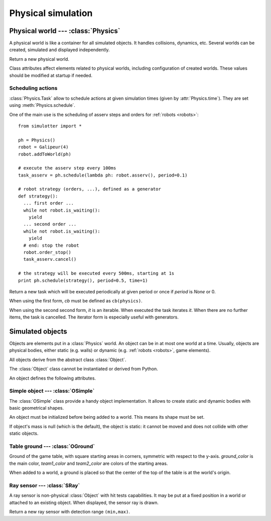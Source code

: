 
Physical simulation
===================

Physical world --- :class:`Physics`
-----------------------------------

A physical world is like a container for all simulated objects. It handles
collisions, dynamics, etc. Several worlds can be created,
simulated and displayed independently.

.. class:: Physics(step_dt=0.002)

  Return a new physical world.

  .. attribute:: step_dt

    Duration of a single simulation step. Lower values mean more accurate
    simulation but require more resources for a realtime simulation.

  .. attribute:: time

    Current simulation time.

  .. method:: step()

    Advance the simulation of one step. :attr:`time` will be increased by the
    value of :attr:`step_dt`.

  .. method:: schedule(task, time=None)
  .. method:: schedule(cb, period=None, time=None)

    Schedule a :class:`Task` at a given time and return it. If *time* is None
    or a time is the past, task will be executed at the next step.

    The second form create a new task with given *cb* and *period*.
    It is equivalent to ``schedule(Task(cb, period), time)``.


Class attributes affect elements related to physical worlds, including
configuration of created worlds. These values should be modified at startup if
needed.

.. data:: Physics.world_gravity

  World gravity for new :class:`Physics` instances.

  Defaults to 9.80665.

.. data:: Physics.world_aabb_min
          Physics.world_aabb_max

  Bounding box extremities of new created worlds, as :class:`vec3`.

  Default to ``vec3(-10,-5,-2)`` and ``vec3(10,5,2)``.

.. data:: Physics.world_objects_max

  Maximum number objects that new :class:`Physics` instances can contain.

  Defaults to 300.

.. data:: Physics.margin_epsilon

  Small gap distance used when positioning objects near others to avoid them overlapping.
  Used for instance when setting :attr:`OSimple.pos` to a :class:`vec2` to put an object above the ground.

  Defaults to 0.001.


Scheduling actions
~~~~~~~~~~~~~~~~~~

:class:`Physics.Task` allow to schedule actions at given simulation times (given by
:attr:`Physics.time`). They are set using :meth:`Physics.schedule`.

One of the main use is the scheduling of asserv steps and orders for
:ref:`robots <robots>`::

  from simulotter import *

  ph = Physics()
  robot = Galipeur(4)
  robot.addToWorld(ph)

  # execute the asserv step every 100ms
  task_asserv = ph.schedule(lambda ph: robot.asserv(), period=0.1)

  # robot strategy (orders, ...), defined as a generator
  def strategy():
    ... first order ...
    while not robot.is_waiting():
      yield
    ... second order ...
    while not robot.is_waiting():
      yield
    # end: stop the robot
    robot.order_stop()
    task_asserv.cancel()

  # the strategy will be executed every 500ms, starting at 1s
  print ph.schedule(strategy(), period=0.5, time=1)


.. class:: Physics.Task(cb, period=None)
           Physics.Task(it, period=None)

  Return a new task which will be executed periodically at given period or once
  if *period* is `None` or 0.

  When using the first form, *cb* must be defined as ``cb(physics)``.
  
  When using the second second form, *it* is an iterable. When executed the
  task iterates *it*. When there are no further items, the task is cancelled.
  The iterator form is especially useful with generators.

  .. method:: cancel()

    Cancel the task. It will not be executed anymore.

  .. attribute:: cancelled

    `True` if the task has been cancelled.


Simulated objects
-----------------

Objects are elements put in a :class:`Physics` world. An object can be in at
most one world at a time.
Usually, objects are physical bodies, either static (e.g. walls) or dynamic
(e.g. :ref:`robots <robots>`, game elements).

All objects derive from the abstract class :class:`Object`.

.. class:: Object

  The :class:`Object` class cannot be instantiated or derived from Python.

  An object defines the following attributes.

  .. method:: addToWorld(physics)

    Add the object to a :class:`Physics` world.

  .. method:: removeFromWorld()

    Remove the object from its :class:`Physics` world.

  .. attribute:: pos

    Object position vector, as a :class:`vec3`.
    Equivalent to ``object.trans.origin``.

  .. attribute:: rot

    Object rotation matrix, as a :class:`matrix3`.
    Equivalent to ``object.trans.basis``.

  .. attribute:: trans

    Object transformation, as a :class:`trans`.

  .. attribute:: physics

    :class:`Physics` world the object is currently in, or `None`.


Simple object --- :class:`OSimple`
~~~~~~~~~~~~~~~~~~~~~~~~~~~~~~~~~~

The :class:`OSimple` class provide a handy object implementation. It allows to
create static and dynamic bodies with basic geometrical shapes.

.. class:: OSimple([shape, mass=0])

  An object must be initialized before being added to a world. This means its
  shape must be set.

  If object's mass is null (which is the default), the object is static: it
  cannot be moved and does not collide with other static objects.

  .. attribute:: shape

    The object's shape; must be set before adding the object to a world.
    Once set, it cannot be changed.
    cannot be called twice.

  .. attribute:: mass

    Object's mass, or 0 for static objects (the default).
    The object must be initialized before setting its mass.

  .. attribute:: initialized

    Same value as ``object.shape is None``.

  .. attribute:: color

    Object's color. Defaults to black.

  .. attribute:: pos

    Extends :attr:`Object.pos`. If set to a :class:`vec2`, places the object
    above the ground (based on its bounding box) instead of setting *z* to 0.


.. _oground:

Table ground --- :class:`OGround`
~~~~~~~~~~~~~~~~~~~~~~~~~~~~~~~~~

.. class:: OGround(ground_color, team1_color, team2_color)

  Ground of the game table, with square starting areas in corners, symmetric
  with respect to the y-axis.
  *ground_color* is the main color, *team1_color* and *team2_color* are colors
  of the starting areas.

  When added to a world, a ground is placed so that the center of the top of
  the table is at the world's origin.

  .. attribute:: start_size

    Side size of starting areas. It only affects display and should be set
    before the object is drawn.

    Defaults to 0.5.

.. data:: OGround.SIZE

  Size of grounds, as a :class:`vec2`.


Ray sensor --- :class:`SRay`
~~~~~~~~~~~~~~~~~~~~~~~~~~~~

A ray sensor is non-physical :class:`Object` with hit tests capabilities.
It may be put at a fixed position in a world or attached to an existing object.
When displayed, the sensor ray is drawn.

.. class:: SRay(min, max)

  Return a new ray sensor with detection range ``(min,max)``.

  .. def:: hitTest()

    Return the sensor collision distance or `None` if the sensor did not hit.

  .. attribute:: attach_obj

    :class:`Object` the sensor is attached to or `None`.
    Used as referential for sensor transformation.

    When :attr:`!attach_object` is updated, the sensor is removed from its
    current world and added to the one of the new object. When set to `None`,
    the sensor is not removed from its world.

  .. attribute:: attach_point

    Position of the sensor relative to its attach point.
    If the sensor is not attached to an object (:attr:`obj` is `None`), the
    sensor is positionned using the world's referential and
    :attr:`attach_point` is the same as :attr:`Object.trans`.
    Otherwise, :attr:`attach_point` is the position of the sensor in the
    attached object referential.

  .. attribute:: color

    Sensor ray color. Defaults to white.

